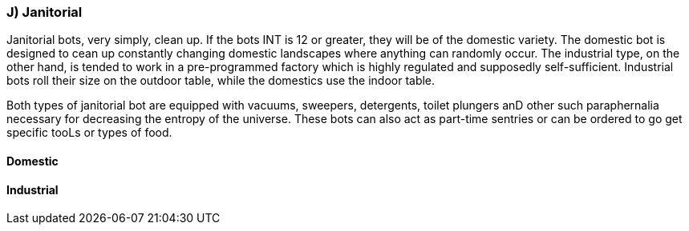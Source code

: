 === J) Janitorial

Janitorial bots, very simply, clean up.
If the bots INT is 12 or greater, they will be of the domestic variety.
The domestic bot is designed to cean up constantly changing domestic landscapes where anything can randomly occur.
The industrial type, on the other hand, is tended to work in a pre-programmed factory which is highly regulated and supposedly self-sufficient.
Industrial bots roll their size on the outdoor table, while the domestics use the indoor table.

Both types of janitorial bot are equipped with vacuums, sweepers, detergents, toilet plungers anD other such paraphernalia necessary for decreasing the entropy of the universe.
These bots can also act as part-time sentries or can be ordered to go get specific tooLs or types of food.

==== Domestic

// table insert 33

==== Industrial

//+++<figure id="attachment_753" aria-describedby="caption-attachment-753" style="width: 206px" class="wp-caption aligncenter">+++[image:https://i1.wp.com/expgame.com/wp-content/uploads/2014/07/maintenancebot.66-206x300.png?resize=206%2C300[Maintenance bot puzzling over NewTek device.,206]](https://i1.wp.com/expgame.com/wp-content/uploads/2014/07/maintenancebot.66.png)+++<figcaption id="caption-attachment-753" class="wp-caption-text">+++Maintenance bot puzzling over NewTek device.+++</figcaption>++++++</figure>+++